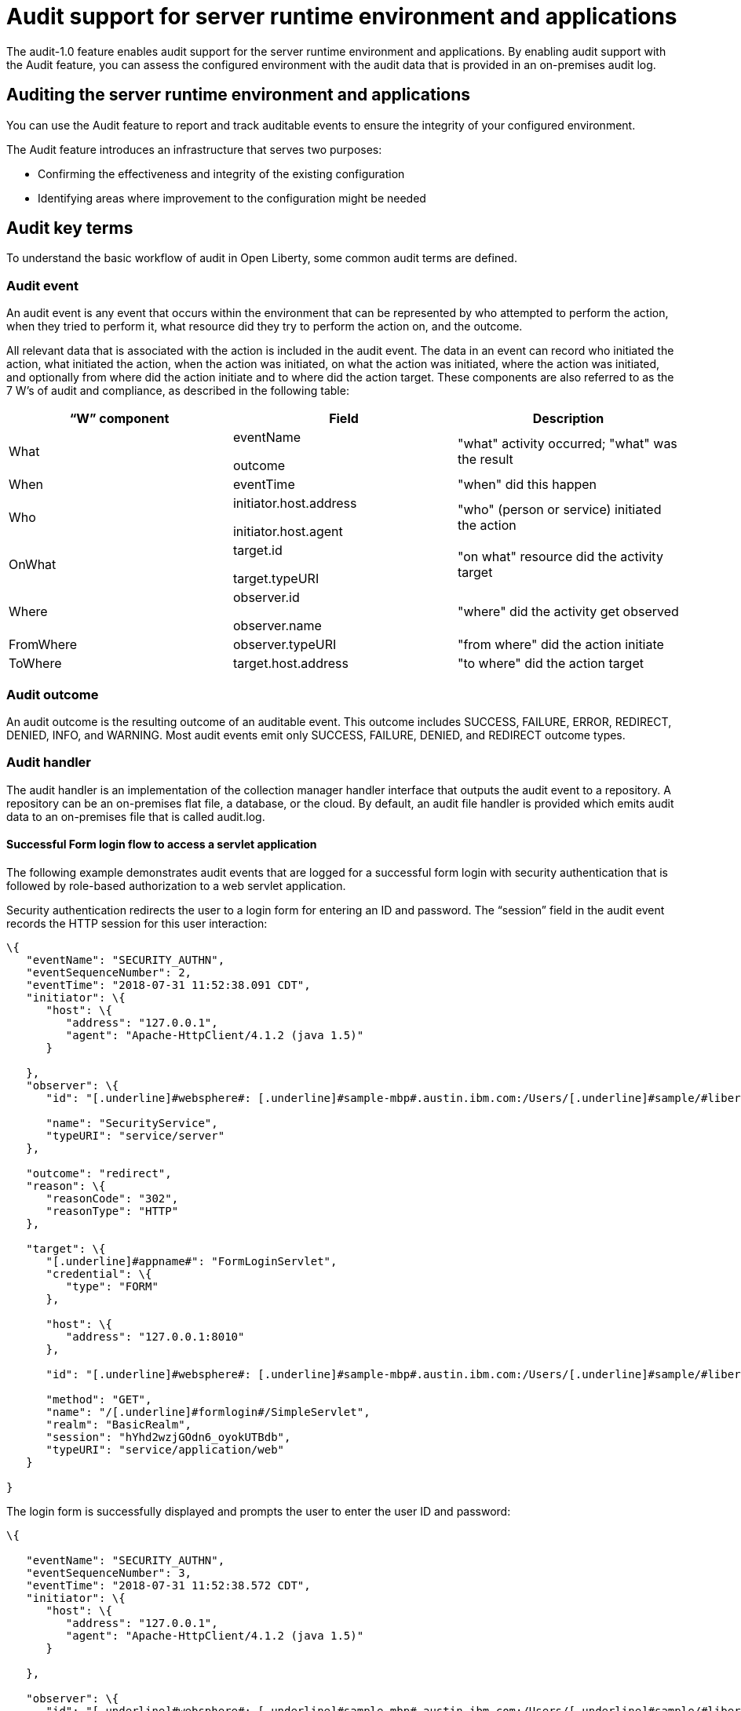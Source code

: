 // Copyright (c) 2018 IBM Corporation and others.
// Licensed under Creative Commons Attribution-NoDerivatives
// 4.0 International (CC BY-ND 4.0)
//   https://creativecommons.org/licenses/by-nd/4.0/
//
// Contributors:
//     IBM Corporation
//
:page-layout: general-reference
:page-type: general
:seo-title: Audit support for server runtime environment and applications - OpenLiberty.io
:seo-description:
= Audit support for server runtime environment and applications

The audit-1.0 feature enables audit support for the server runtime environment and applications. By enabling audit support with the Audit feature, you can assess the configured environment with the audit data that is provided in an on-premises audit log.

== Auditing the server runtime environment and applications

You can use the Audit feature to report and track auditable events to ensure the integrity of your configured environment.

The Audit feature introduces an infrastructure that serves two purposes:

* Confirming the effectiveness and integrity of the existing configuration
* Identifying areas where improvement to the configuration might be needed


== Audit key terms

To understand the basic workflow of audit in Open Liberty, some common audit terms are defined.

=== Audit event

An audit event is any event that occurs within the environment that can be represented by who attempted to perform the action, when they tried to perform it, what resource did they try to perform the action on, and the outcome.

All relevant data that is associated with the action is included in the audit event. The data in an event can record who initiated the action, what initiated the action, when the action was initiated, on what the action was initiated, where the action was initiated, and optionally from where did the action initiate and to where did the action target. These components are also referred to as the 7 W’s of audit and compliance, as described in the following table:

[cols=",,",options="header",]
|===
|“W” component |Field |Description
|What a|
eventName

outcome

|"what" activity occurred; "what" was the result
|When |eventTime |"when" did this happen
|Who a|
initiator.host.address

initiator.host.agent

|"who" (person or service) initiated the action
|OnWhat a|
target.id

target.typeURI

|"on what" resource did the activity target
|Where a|
observer.id

observer.name

|"where" did the activity get observed
|FromWhere |observer.typeURI |"from where" did the action initiate
|ToWhere |target.host.address |"to where" did the action target
|===

=== Audit outcome


An audit outcome is the resulting outcome of an auditable event. This outcome includes SUCCESS, FAILURE, ERROR, REDIRECT, DENIED, INFO, and WARNING. Most audit events emit only SUCCESS, FAILURE, DENIED, and REDIRECT outcome types.


===  Audit handler

The audit handler is an implementation of the collection manager handler interface that outputs the audit event to a repository. A repository can be an on-premises flat file, a database, or the cloud. By default, an audit file handler is provided which emits audit data to an on-premises file that is called audit.log.


==== Successful Form login flow to access a servlet application

The following example demonstrates audit events that are logged for a successful form login with security authentication that is followed by role-based authorization to a web servlet application.

Security authentication redirects the user to a login form for entering an ID and password. The “session” field in the audit event records the HTTP session for this user interaction:

[source,json]
----
\{
   "eventName": "SECURITY_AUTHN",
   "eventSequenceNumber": 2,
   "eventTime": "2018-07-31 11:52:38.091 CDT",
   "initiator": \{
      "host": \{
         "address": "127.0.0.1",
         "agent": "Apache-HttpClient/4.1.2 (java 1.5)"
      }

   },
   "observer": \{
      "id": "[.underline]#websphere#: [.underline]#sample-mbp#.austin.ibm.com:/Users/[.underline]#sample/#libertyGit/WS-CD-Open/[.underline]#dev#/build.image/[.underline]#wlp#/[.underline]#usr#/:com.ibm.ws.webcontainer.security.fat.formlogin.audit",

      "name": "SecurityService",
      "typeURI": "service/server"
   },

   "outcome": "redirect",
   "reason": \{
      "reasonCode": "302",
      "reasonType": "HTTP"
   },

   "target": \{
      "[.underline]#appname#": "FormLoginServlet",
      "credential": \{
         "type": "FORM"
      },

      "host": \{
         "address": "127.0.0.1:8010"
      },

      "id": "[.underline]#websphere#: [.underline]#sample-mbp#.austin.ibm.com:/Users/[.underline]#sample/#libertyGit/WS-CD-Open/[.underline]#dev#/build.image/[.underline]#wlp#/[.underline]#usr#/:com.ibm.ws.webcontainer.security.fat.formlogin.audit",

      "method": "GET",
      "name": "/[.underline]#formlogin#/SimpleServlet",
      "realm": "BasicRealm",
      "session": "hYhd2wzjGOdn6_oyokUTBdb",
      "typeURI": "service/application/web"
   }

}
----

The login form is successfully displayed and prompts the user to enter the user ID and password:

[source,json]
----
\{

   "eventName": "SECURITY_AUTHN",
   "eventSequenceNumber": 3,
   "eventTime": "2018-07-31 11:52:38.572 CDT",
   "initiator": \{
      "host": \{
         "address": "127.0.0.1",
         "agent": "Apache-HttpClient/4.1.2 (java 1.5)"
      }

   },

   "observer": \{
      "id": "[.underline]#websphere#: [.underline]#sample-mbp#.austin.ibm.com:/Users/[.underline]#sample/#libertyGit/WS-CD-Open/[.underline]#dev#/build.image/[.underline]#wlp#/[.underline]#usr#/:com.ibm.ws.webcontainer.security.fat.formlogin.audit",

      "name": "SecurityService",
      "typeURI": "service/server"
   },

   "outcome": "success",
   "reason": \{
      "reasonCode": "200",
      "reasonType": "HTTP"
   },

   "target": \{
      "[.underline]#appname#": "/login.jsp",
      "credential": \{
         "token": "BasicRealm",
         "type": "BASIC"
      },

      "host": \{
         "address": "127.0.0.1:8010"
      },

      "id": "[.underline]#websphere#: [.underline]#sample-mbp#.austin.ibm.com:/Users/[.underline]#sample/#libertyGit/WS-CD-Open/[.underline]#dev#/build.image/[.underline]#wlp#/[.underline]#usr#/:com.ibm.ws.webcontainer.security.fat.formlogin.audit",

      "method": "GET",
      "name": "/[.underline]#formlogin#/login.jsp",
      "realm": "BasicRealm",
      "session": "hYhd2wzjGOdn6_oyokUTBdb",
      "typeURI": "service/application/web"
   }

}

\{

   "eventName": "SECURITY_AUTHZ",
   "eventSequenceNumber": 4,
   "eventTime": "2018-07-31 11:52:38.622 CDT",
   "initiator": \{
      "host": \{
         "address": "127.0.0.1",
         "agent": "Apache-HttpClient/4.1.2 (java 1.5)"
      }

   },

   "observer": \{
      "id": "[.underline]#websphere#: [.underline]#sample-mbp#.austin.ibm.com:/Users/[.underline]#sample/#libertyGit/WS-CD-Open/[.underline]#dev#/build.image/[.underline]#wlp#/[.underline]#usr#/:com.ibm.ws.webcontainer.security.fat.formlogin.audit",

      "name": "SecurityService",
      "typeURI": "service/server"

   },

   "outcome": "success",
   "reason": \{
      "reasonCode": "200",
      "reasonType": "HTTP"
   },

   "target": \{
      "[.underline]#appname#": "/login.jsp",
      "credential": \{
         "type": "BASIC"
      },

      "host": \{
         "address": "127.0.0.1:8010"
      },

      "id": "[.underline]#websphere#: [.underline]#sample-mbp#.austin.ibm.com:/Users/[.underline]#sample/#libertyGit/WS-CD-Open/[.underline]#dev#/build.image/[.underline]#wlp#/[.underline]#usr#/:com.ibm.ws.webcontainer.security.fat.formlogin.audit",

      "method": "GET",
      "name": "/[.underline]#formlogin#/login.jsp",
      "realm": "BasicRealm",
      "session": "hYhd2wzjGOdn6_oyokUTBdb",
      "typeURI": "service/application/web"

   }

}
----

The user1 user ID is successfully authenticated against the Basic User registry:

[source,json]
----
\{

   "eventName": "SECURITY_AUTHN",
   "eventSequenceNumber": 5,
   "eventTime": "2018-07-31 11:52:39.383 CDT",
   "initiator": \{
      "host": \{
         "address": "127.0.0.1",
         "agent": "Apache-HttpClient/4.1.2 (java 1.5)"
      }

   },

   "observer": \{
      "id": "[.underline]#websphere#: sample-mbp.austin.ibm.com:/Users/sample/libertyGit/WS-CD-Open/[.underline]#dev#/build.image/[.underline]#wlp#/[.underline]#usr#/:com.ibm.ws.webcontainer.security.fat.formlogin.audit",

      "name": "SecurityService",
      "typeURI": "service/server"
   },

   "outcome": "success",
   "reason": \{
      "reasonCode": "200",
      "reasonType": "HTTP"
   },

   "target": \{
      "[.underline]#appname#": "FormLoginServlet",
      "credential": \{
         "token": "user1",
         "type": "LtpaToken2"
      },

      "host": \{
         "address": "127.0.0.1:8010"
      },

      "id": "[.underline]#websphere#: sample-mbp.austin.ibm.com:/Users/sample/libertyGit/WS-CD-Open/[.underline]#dev#/build.image/[.underline]#wlp#/[.underline]#usr#/:com.ibm.ws.webcontainer.security.fat.formlogin.audit",

      "method": "GET",
      "name": "/[.underline]#formlogin#/SimpleServlet",
      "realm": "BasicRealm",
      "session": "hYhd2wzjGOdn6_oyokUTBdb",
      "typeURI": "service/application/web"
   }

}
----

The user1 user ID is successfully authorized to access the FormLoginServlet application because the user is in the required Employee or Manager role:

[source,json]
----
\{

   "eventName": "SECURITY_AUTHZ",
   "eventSequenceNumber": 6,
   "eventTime": "2018-07-31 11:52:39.410 CDT",
   "initiator": \{
      "host": \{
         "address": "127.0.0.1",
         "agent": "Apache-HttpClient/4.1.2 (java 1.5)"
      }

   },

   "observer": \{
      "id": "[.underline]#websphere#: sample-mbp.austin.ibm.com:/Users/sample/libertyGit/WS-CD-Open/[.underline]#dev#/build.image/[.underline]#wlp#/[.underline]#usr#/:com.ibm.ws.webcontainer.security.fat.formlogin.audit",

      "name": "SecurityService",
      "typeURI": "service/server"
   },

   "outcome": "success",
   "reason": \{
      "reasonCode": "200",
      "reasonType": "HTTP"
   },

   "target": \{
      "[.underline]#appname#": "FormLoginServlet",
      "credential": \{
         "token": "user1",
         "type": "LtpaToken2"
      },

      "host": \{
         "address": "127.0.0.1:8010"
      },

      "id": "[.underline]#websphere#: sample-mbp.austin.ibm.com:/Users/sample/libertyGit/WS-CD-Open/[.underline]#dev#/build.image/[.underline]#wlp#/[.underline]#usr#/:com.ibm.ws.webcontainer.security.fat.formlogin.audit",

      "method": "GET",
      "name": "/[.underline]#formlogin#/SimpleServlet",
      "realm": "BasicRealm",
      "role": \{
         "names": "[Employee, Manager]"
      },

      "session": "hYhd2wzjGOdn6_oyokUTBdb",
      "typeURI": "service/application/web"
   }

}

----


==== Failed form login authentication

The following example demonstrates the audit events that are logged for a failed form login by a user who cannot be authenticated against the user registry.

Security authentication redirects the user to a login form for entering an ID and password. The session field in the audit event records the HTTP session for this user interaction:

[source,json]
----
\{

   "eventName": "SECURITY_AUTHN",
   "eventSequenceNumber": 2,
   "eventTime": "2018-07-31 13:46:54.423 CDT",
   "initiator": \{
      "host": \{
         "address": "127.0.0.1",
         "agent": "Apache-HttpClient/4.1.2 (java 1.5)"
      }

   },

   "observer": \{

      "id": "[.underline]#websphere#: sample-mbp.austin.ibm.com:/Users/sample/libertyGit/WS-CD-Open/[.underline]#dev#/build.image/[.underline]#wlp#/[.underline]#usr#/:com.ibm.ws.webcontainer.security.fat.formlogin.audit",

      "name": "SecurityService",
      "typeURI": "service/server"
   },

   "outcome": "redirect",
   "reason": \{
      "reasonCode": "302",
      "reasonType": "HTTP"

   },

   "target": \{

      "[.underline]#appname#": "FormLoginServlet",
      "credential": \{
         "type": "FORM"
      },

      "host": \{
         "address": "127.0.0.1:8010"
      },

      "id": "[.underline]#websphere#: sample-mbp.austin.ibm.com:/Users/sample/libertyGit/WS-CD-Open/[.underline]#dev#/build.image/[.underline]#wlp#/[.underline]#usr#/:com.ibm.ws.webcontainer.security.fat.formlogin.audit",

      "method": "GET",
      "name": "/[.underline]#formlogin#/SimpleServlet",
      "realm": "BasicRealm",
      "session": "0EREOocFtP9s4VvptJ4DHhi",
      "typeURI": "service/application/web"
   }

}
----

The login form is successfully displayed and prompts the user to enter the user ID and password:

[source,json]
----
\{

   "eventName": "SECURITY_AUTHN",
   "eventSequenceNumber": 3,
   "eventTime": "2018-07-31 13:46:54.966 CDT",
   "initiator": \{
      "host": \{
         "address": "127.0.0.1",
         "agent": "Apache-HttpClient/4.1.2 (java 1.5)"
      }

   },

   "observer": \{
      "id": "[.underline]#websphere#: sample-mbp.austin.ibm.com:/Users/sample/libertyGit/WS-CD-Open/[.underline]#dev#/build.image/[.underline]#wlp#/[.underline]#usr#/:com.ibm.ws.webcontainer.security.fat.formlogin.audit",

      "name": "SecurityService",
      "typeURI": "service/server"
   },

   "outcome": "success",
   "reason": \{
      "reasonCode": "200",
      "reasonType": "HTTP"
   },

   "target": \{
      "[.underline]#appname#": "/login.jsp",
      "credential": \{
         "token": "BasicRealm",
         "type": "BASIC"
      },

      "host": \{
         "address": "127.0.0.1:8010"

      },

      "id": "[.underline]#websphere#: sample-mbp.austin.ibm.com:/Users/sample/libertyGit/WS-CD-Open/[.underline]#dev#/build.image/[.underline]#wlp#/[.underline]#usr#/:com.ibm.ws.webcontainer.security.fat.formlogin.audit",

      "method": "GET",
      "name": "/[.underline]#formlogin#/login.jsp",
      "realm": "BasicRealm",
      "session": "0EREOocFtP9s4VvptJ4DHhi",
      "typeURI": "service/application/web"

   }

}

\{

   "eventName": "SECURITY_AUTHZ",
   "eventSequenceNumber": 4,
   "eventTime": "2018-07-31 13:46:55.014 CDT",
   "initiator": \{
      "host": \{
         "address": "127.0.0.1",
         "agent": "Apache-HttpClient/4.1.2 (java 1.5)"
      }

   },

   "observer": \{
      "id": "[.underline]#websphere#: sample-mbp.austin.ibm.com:/Users/sample/libertyGit/WS-CD-Open/[.underline]#dev#/build.image/[.underline]#wlp#/[.underline]#usr#/:com.ibm.ws.webcontainer.security.fat.formlogin.audit",
      "name": "SecurityService",
      "typeURI": "service/server"

   },

   "outcome": "success",
   "reason": \{
      "reasonCode": "200",
      "reasonType": "HTTP"

   },

   "target": \{
      "[.underline]#appname#": "/login.jsp",
      "credential": \{
         "type": "BASIC"

      },

      "host": \{
         "address": "127.0.0.1:8010"

      },

      "id": "[.underline]#websphere#: sample-mbp.austin.ibm.com:/Users/sample/libertyGit/WS-CD-Open/[.underline]#dev#/build.image/[.underline]#wlp#/[.underline]#usr#/:com.ibm.ws.webcontainer.security.fat.formlogin.audit",

      "method": "GET",
      "name": "/[.underline]#formlogin#/login.jsp",
      "realm": "BasicRealm",
      "session": "0EREOocFtP9s4VvptJ4DHhi",
      "typeURI": "service/application/web"

   }

}
----

The baduser user ID fails authentication against the user registry and the user login is denied:

[source,json]
----
\{

   "eventName": "SECURITY_AUTHN",
   "eventSequenceNumber": 5,
   "eventTime": "2018-07-31 13:46:55.205 CDT",
   "initiator": \{
      "host": \{
         "address": "127.0.0.1",
         "agent": "Apache-HttpClient/4.1.2 (java 1.5)"

      }

   },

   "observer": \{

      "id": "[.underline]#websphere#: sample-mbp.austin.ibm.com:/Users/sample/libertyGit/WS-CD-Open/[.underline]#dev#/build.image/[.underline]#wlp#/[.underline]#usr#/:com.ibm.ws.webcontainer.security.fat.formlogin.audit",

      "name": "SecurityService",
      "typeURI": "service/server"

   },

   "outcome": "denied",
   "reason": \{
      "reasonCode": "403",
      "reasonType": "HTTP"

   },

   "target": \{
      "[.underline]#appname#": "null",
      "credential": \{
         "token": "[.underline]#baduser#",
         "type": "FORM"

      },

      "host": \{
         "address": "127.0.0.1:8010"

      },

      "id": "[.underline]#websphere#: sample-mbp.austin.ibm.com:/Users/sample/libertyGit/WS-CD-Open/[.underline]#dev#/build.image/[.underline]#wlp#/[.underline]#usr#/:com.ibm.ws.webcontainer.security.fat.formlogin.audit",

      "method": "POST",
      "name": "/[.underline]#formlogin#/j_security_check",
      "realm": "BasicRealm",
      "session": "0EREOocFtP9s4VvptJ4DHhi",
      "typeURI": "service/application/web"

   }

}
----
